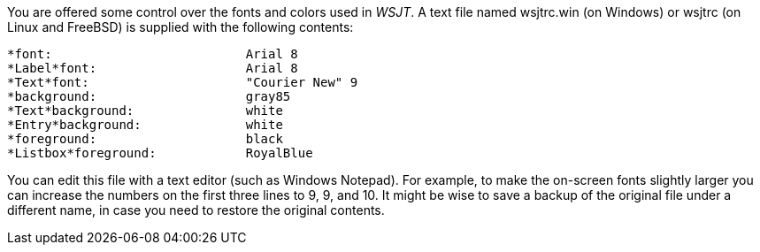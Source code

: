 You are offered some control over the fonts and colors used in _WSJT_.
A text file named wsjtrc.win (on Windows) or wsjtrc (on Linux and
FreeBSD) is supplied with the following contents:

 *font:				Arial 8
 *Label*font:			Arial 8
 *Text*font:			"Courier New" 9
 *background:			gray85
 *Text*background:		white
 *Entry*background:		white
 *foreground:			black
 *Listbox*foreground:	        RoyalBlue

You can edit this file with a text editor (such as Windows Notepad).
For example, to make the on-screen fonts slightly larger you can
increase the numbers on the first three lines to 9, 9, and 10.  It
might be wise to save a backup of the original file under a different
name, in case you need to restore the original contents.

